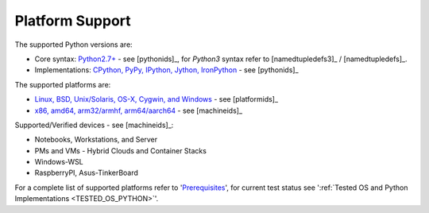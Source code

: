 Platform Support
================

The supported Python versions are:

* Core syntax: `Python2.7+ <install.html#>`_ - see [pythonids]_,
  for *Python3* syntax refer to [namedtupledefs3]_ / [namedtupledefs]_.
* Implementations: `CPython, PyPy, IPython, Jython, IronPython <install.html#>`_ - see [pythonids]_

The supported platforms are:

* `Linux, BSD, Unix/Solaris, OS-X, Cygwin, and Windows <install.html#>`_ - see [platformids]_
* `x86, amd64, arm32/armhf, arm64/aarch64 <install.html#>`_ - see [machineids]_

Supported/Verified devices - see [machineids]_:

* Notebooks, Workstations, and Server
* PMs and VMs - Hybrid Clouds and Container Stacks 
* Windows-WSL
* RaspberryPI, Asus-TinkerBoard

For a complete list of supported platforms refer to '`Prerequisites <install.html>`_', 
for current test status see ':ref:`Tested OS and Python Implementations <TESTED_OS_PYTHON>`'.
